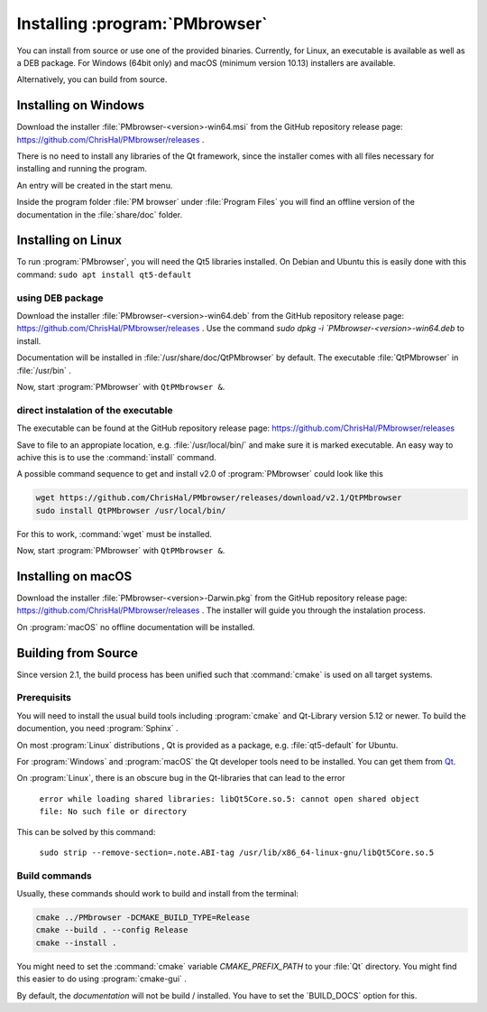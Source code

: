###############################
Installing :program:`PMbrowser`
###############################

You can install from source or use one of the provided binaries. Currently,
for Linux, an executable is available as well as a DEB package.
For Windows (64bit only) and macOS (minimum version 10.13) installers are available.

Alternatively, you can build from source.


Installing on Windows
=====================

Download the installer :file:`PMbrowser-<version>-win64.msi` from the GitHub repository release
page: https://github.com/ChrisHal/PMbrowser/releases .

There is no need to install any libraries of the Qt framework, since the installer comes with all files necessary
for installing and running the program.

An entry will be created in the start menu.

Inside the program folder :file:`PM browser` under :file:`Program Files` you will find an offline version of
the documentation in the :file:`share/doc` folder. 


Installing on Linux
===================

To run :program:`PMbrowser`, you will need the Qt5 libraries installed. On Debian and Ubuntu this is easily done
with this command: ``sudo apt install qt5-default``

using DEB package
*****************

Download the installer :file:`PMbrowser-<version>-win64.deb` from the GitHub repository release
page: https://github.com/ChrisHal/PMbrowser/releases . Use the command `sudo dpkg -i `PMbrowser-<version>-win64.deb`
to install.

Documentation will be installed in :file:`/usr/share/doc/QtPMbrowser` by default.
The executable :file:`QtPMbrowser` in :file:`/usr/bin` .

Now, start :program:`PMbrowser` with ``QtPMbrowser &``.

direct instalation of the executable
*************************************

The executable can be found at the GitHub repository release page: https://github.com/ChrisHal/PMbrowser/releases

Save to file to an appropiate location, e.g. :file:`/usr/local/bin/` and make sure it is marked executable.
An easy way to achive this is to use the :command:`install` command.

A possible command sequence to get and install v2.0 of :program:`PMbrowser` could look like this

.. code-block:: bash

 wget https://github.com/ChrisHal/PMbrowser/releases/download/v2.1/QtPMbrowser
 sudo install QtPMbrowser /usr/local/bin/


For this to work, :command:`wget` must be installed.

Now, start :program:`PMbrowser` with ``QtPMbrowser &``.

Installing on macOS
===================

Download the installer :file:`PMbrowser-<version>-Darwin.pkg` from the GitHub repository release
page: https://github.com/ChrisHal/PMbrowser/releases . The installer will guide you through the
instalation process.

On :program:`macOS` no offline documentation will be installed.


Building from Source
====================

Since version 2.1, the build process has been unified such that :command:`cmake` is used
on all target systems.

Prerequisits
************

You will need to install the usual build tools including :program:`cmake` and
Qt-Library version 5.12 or newer. To build the documention, you need :program:`Sphinx` .

On most :program:`Linux` distributions , Qt is provided as a package,
e.g. :file:`qt5-default` for Ubuntu.

For :program:`Windows` and :program:`macOS` the Qt developer tools need to be installed.
You can get them from `Qt <https://www.qt.io/>`_.

On :program:`Linux`, there is an obscure bug in the Qt-libraries that can lead to the error
  
  ``error while loading shared libraries: libQt5Core.so.5: cannot open shared object file: No such file or directory``
  
This can be solved by this command:
 
  ``sudo strip --remove-section=.note.ABI-tag /usr/lib/x86_64-linux-gnu/libQt5Core.so.5``
  
Build commands
**************

Usually, these commands should work to build and install from the terminal:
  
.. code-block:: bash

	cmake ../PMbrowser -DCMAKE_BUILD_TYPE=Release
	cmake --build . --config Release
	cmake --install .

You might need to set the :command:`cmake` variable `CMAKE_PREFIX_PATH` to your :file:`Qt` directory.
You might find this easier to do using :program:`cmake-gui` .

By default, the *documentation* will not be build / installed. You have to set the ´BUILD_DOCS` option
for this.

